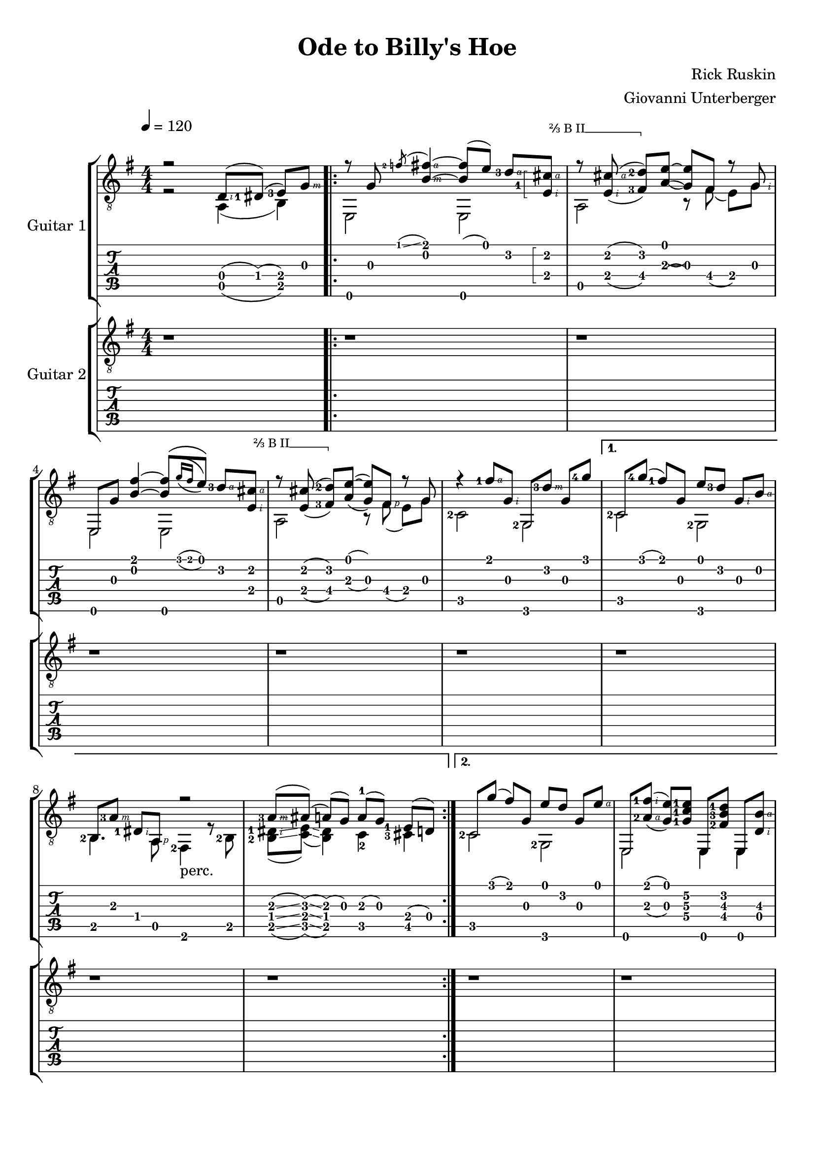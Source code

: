 \language "italiano"
#(define (tie::tab-clear-tied-fret-numbers grob)
   (let* ((tied-fret-nr (ly:spanner-bound grob RIGHT)))
      (ly:grob-set-property! tied-fret-nr 'transparent #t)))

#(define RH rightHandFinger)

\version "2.16.0"
\paper {
   top-margin = 8
   print-all-headers = ##t
   ragged-right = ##f
   ragged-bottom = ##t
}
\layout {
   \context { \Score
      \override MetronomeMark #'padding = #'5
   }
   \context { \Staff
      \override TimeSignature #'style = #'numbered
      \override StringNumber #'transparent = ##t
   }
   \context { \TabStaff
      \override TimeSignature #'style = #'numbered
      \override Stem #'transparent = ##t
      \override Flag #'transparent = ##t
      \override Beam #'transparent = ##t
      \override Tie  #'after-line-breaking = #tie::tab-clear-tied-fret-numbers
      %fixme: \override arpeggioBracket #'transparent = ##t
   }
   \context { \TabVoice
      \override Tie #'stencil = ##f
   }
   \context { \StaffGroup
      \consists "Instrument_name_engraver"
   }
}

deadNote = #(define-music-function (parser location note) (ly:music?)
   (set! (ly:music-property note 'tweaks)
      (acons 'stencil ly:note-head::print
         (acons 'glyph-name "2cross"
            (acons 'style 'special
               (ly:music-property note 'tweaks)))))
   note)

palmMute = #(define-music-function (parser location note) (ly:music?)
   (set! (ly:music-property note 'tweaks)
      (acons 'style 'do (ly:music-property note 'tweaks)))
   note)

bbarre =
#(define-music-function (barre location str music) (string? ly:music?)
   (let ((elts (extract-named-music music '(NoteEvent EventChord))))
     (if (pair? elts)
         (let ((first-element (first elts))
               (last-element (last elts)))
           (set! (ly:music-property first-element 'articulations)
                 (cons (make-music 'TextSpanEvent 'span-direction -1)
                       (ly:music-property first-element 'articulations)))
           (set! (ly:music-property last-element 'articulations)
                 (cons (make-music 'TextSpanEvent 'span-direction 1)
                       (ly:music-property last-element 'articulations))))))
   #{
       \once \override TextSpanner #'font-size = #-2
       \once \override TextSpanner #'font-shape = #'upright
       \once \override TextSpanner #'staff-padding = #3
       \once \override TextSpanner #'style = #'line
       \once \override TextSpanner #'to-barline = ##f
       \once \override TextSpanner #'bound-details =
            #`(
               (left
                (text . ,#{ \markup { #str } #})
                (Y . 0)
                (padding . 0.25)
                (attach-dir . -2))
               (right
                (text . ,#{ \markup { \draw-line #'( 0 . -.5) } #})
                (Y . 0)
                (padding . 0.25)
                (attach-dir . 2)))
%% uncomment this line for make full barred
       % \once  \override TextSpanner #'bound-details #'left #'text =  \markup { "B" #str }
       $music
   #})


TrackAVoiceAMusic = #(define-music-function (parser location inTab) (boolean?)
#{
   \tempo 4=120
   \clef #(if inTab "tab" "treble_8")
   \key sol \major
   \time 4/4
   \set Staff.midiInstrument = #"acoustic guitar (steel)"
   \set fingeringOrientations = #'(left)

   \voiceOne % parte melodica, indice, medio, anulare
   r2 <re\4-\RH #2 >8 ( <red-1\4>8 ) ( <mi-3\4>8 ) [<sol\3-\RH #3 >8 ]|
   \repeat volta 2 {

     \mergeDifferentlyHeadedOn
      r8 <sol\3>8 \acciaccatura <fa'-2\1>8 \glissando <fad'\1-\RH #4 si\2-\RH #3 >4~ <fad'\1  si\2 >8 ( <mi'\1>8 ) <re'-3\2-\RH #4 >8 [

     \bbarre "⅔ B II" {
       \arpeggioBracket
       \once \override Fingering #'positions = #'(-1 . 1.8)
       <dod'\2-\RH #4  mi\4
       -\tweak #'self-alignment-Y #-2
       -1-\RH #2 >8 \arpeggio ] |
       \set doubleSlurs = ##t
       r8  <dod'-\RH #4 mi-\RH #2 >8 ( <re'\2-2 fad\4-3 >8 )[ }


      <mi'\1~ la\3( >8 ] <mi'\1 sol\3) >8  fad8 r8 <sol-\RH  #2 > |
      mi,8 <sol\3>8 <fad'\1 si\2 >4~ <si\2 fad'\1 >8 [ \( \acciaccatura {<sol'\1>16 [ <fad'\1>16 ]  } <mi'\1>8 ]  \)  <re'\2-3-\RH #4 >8  [ 

    \bbarre "⅔ B II" {
      <dod'\2-\RH #4  mi\4-\RH #2 >8 ]  |
      r8 <dod'\2 mi\4 >8 ( <re'-2\2 fad\4-3 >8 ) [
    }

      <mi'\1~ la\3 >8 ] ( <mi'\1 sol\3 >8 ) <fad-\RH #1 >8 r8 <sol> |
      r4 <fad'-1\1-\RH #4 >8 <sol\3-\RH #2 >8 <sol,\6>8 [ <re'-3\2-\RH #3 >8 ] <sol\3>8 <sol'-4\1>8  |
   }
   \alternative {
    {\set doubleSlurs = ##f
      do8 [ <sol'\1-4>8 ] ( <fad'\1-1>8 ) <sol\3>8 <mi'\1>8 [ <re'\2-3>8 ] <sol\3-\RH #2 >8 <si\2-\RH #4 >8 |
     \mergeDifferentlyHeadedOn
     \mergeDifferentlyDottedOn
      <si,\5-2>8 [ <la\3-3-\RH #3 >8 ]  <red\4-1-\RH #2 >8  <la,\5>8 r2  |

      <la\3-3-\RH #3 >8 \glissando ([ <lad\3 >8 ]) \glissando (<la\3 >8 ) (<sol\3>8 )  la-1 ( [ sol8 ) ] <mi\4-1>8 [ ( re8 ) ]|
    }
    {

      do8 [ <sol'\1>8 ] ( <fad'\1>8 ) <sol\3>8 <mi'\1>8 [ <re'\2>8 ] <sol\3>8 <mi'\1-\RH #4 >8 |
       \set doubleSlurs = ##t
      mi,8 [  <la\3-2-\RH #4 fad'\1-1-\RH #2  >8 ( ]


      \set doubleSlurs = ##f

      <sol\3   mi'\1  >8 ) 


       <sol-1\4 do'-1\3 mi'-1\2 >8 

      mi,8  [ <fad\4-2 si\3-3  re'\2-1 >8 ] mi,8 <si\3-\RH #4 re\4-\RH #2 >8 |
      mi,8 [ <la\3-1>8 (] <sol\3>8 ) <la\3>8 ( <sol\3>8 ) [ <mi\4>8 (] <re\4>8 ) dod8 |
      r8 <re\4-\RH #2 >8 ( <mi\4-2>8 ) [ <sol\3-\RH #3 >8 ]<si\2-\RH #4 >8 [ <sol\3-\RH #3 >8 ] <mi\4-\RH #2 >8 <sol'\1-4-\RH #4 >8~ |
      sol'2 <re\4-\RH #2 >8 ( <red-1\4>8 ) ( <mi-3\4>8 ) [<sol\3-\RH #3 >8 ]|
    }
   }
   \repeat volta 2 {

     \mergeDifferentlyHeadedOn
      r8^\markup {\musicglyph #"scripts.segno" } <sol\3>8 \acciaccatura <fa'-2\1>8 \glissando <fad'\1-\RH #4 si\2-\RH #3 >4~ <fad'\1  si\2 >8 ( <mi'\1>8 ) <re'-3\2-\RH #4 >8 [


       <dod'\2-\RH #4 mi\4-\RH #2 >8 ]
       \set doubleSlurs = ##t
       r8  \bbarre "⅔ B II" { <dod'-\RH #4 mi-\RH #2 >8 ( <re'\2-2 fad\4-3 >8 )[  }


      <mi'\1~ la\3( >8 ] <mi'\1 sol\3) >8  fad8 r8 <sol-\RH  #2 > |
      mi,8 <sol\3>8 <fad'\1 si\2 >4~ <si\2 fad'\1 >8 [ \(
      \set doubleSlurs = ##f
      \acciaccatura {<sol'\1>16 [ <fad'\1>16 ]  } 
      <mi'\1>8 ]  \)  <re'\2-3-\RH #4 >8  [ 

      \bbarre "⅔ B II" {
      <dod'\2-\RH #4  mi\4-\RH #2 >8 ] |
        \set doubleSlurs = ##t
        r8 <dod'\2 mi\4 >8 ( <re'-2\2 fad\4-3 >8 ) [
      }


      <mi'\1~ la\3 >8 ] ( <mi'\1 sol\3 >8 ) <fad-\RH #1 >8 r8 <sol> |
      r4 <fad'-1\1-\RH #4 >8 <sol\3-\RH #2 >8 <sol,\6>8 [ <re'-3\2-\RH #3 >8 ] <sol\3>8 <sol'-4\1>8  |
   }
   \alternative {
       { \set doubleSlurs = ##f
      do8 [ <sol'\1-4>8 ] ( <fad'\1-1>8 ) <sol\3>8 <mi'\1>8 [ <re'\2-3>8 ] <sol\3-\RH #2 >8 <si\2-\RH #4 >8 |
     \mergeDifferentlyHeadedOn
     \mergeDifferentlyDottedOn
      <si,\5-2>8 [ <la\3-3-\RH #3 >8 ]  <red\4-1-\RH #2 >8  <la,\5>8 r4 r8^\markup { "perc." } <red'-3>8 (  |
      <mi'\2-3 >8-> ) [ <mi'\1 >8 ]

      <mi'-\RH #4 ~ la-1-\RH #2 >16 ( <mi' sol>16 )  mi8 

      \acciaccatura <la-2>8 \glissando <si-2>8 [ <re'-1>8 ]\acciaccatura <si-2>8 \glissando <la-2>8 ( <sol\3>8 ) |
    }
    {
      do8 [ <sol'\1>8 ] ( <fad'\1>8 ) <sol\3>8 <mi'\1>8 [ <re'\2>8 ] <sol\3>8 <mi'\1-\RH #4 >8 |
      \set doubleSlurs = ##t
      mi,8 [  <la\3-2-\RH #4 fad'\1-1-\RH #2  >8 ( ] <sol\3   mi'\1  >8 ) <sol\4-1 do'\3-1 mi'\2-1 >8 mi,8 [ <fad\4-2 si\3-3  re'\2-1 >8 ] mi,8 <si\3 re\4 >8 |
      \set doubleSlurs = ##f
      mi,8 [ <la\3-1>8 (] <sol\3>8 ) <la\3>8 ( <sol\3>8 ) [ <mi\4>8 (] <re\4>8 ) dod8 |
      r8 <re\4-\RH #2 >8 ( <mi\4-2>8 ) [ <sol\3-\RH #3 >8 ]<si\2-\RH #4 >8 [ <sol\3-\RH #3 >8 ] <mi\4-\RH #2 >8 <sol'\1-4-\RH #4 >8~ |
      sol'2 <re\4-\RH #2 >8 ( <red-1\4>8 ) ( <mi-3\4>8 ) [<sol\3-\RH #3 >8 ]|
    }
   }
   \bar "|."
  
#})

TrackAVoiceBMusic = #(define-music-function (parser location inTab) (boolean?)
#{
   \tempo 4=120
   \clef #(if inTab "tab" "treble_8")
   \key sol \major
   \time 4/4

   \set Staff.midiInstrument = #"acoustic guitar (steel)"
   \set fingeringOrientations = #'(left)
   \voiceTwo % basso col pollice
   r2 la,4 ( si,4 ) |
   \repeat volta 2 {
      <mi,\6>2 <mi,\6>2 |
      <la,\5>2 r8 <fad\4>8 ( <mi\4>8 ) [<sol\3>8] |
      <mi,\6>2 <mi,\6>2 |
      <la,\5>2 r8 <fad\4>8 ( <mi\4>8[ ) <sol\3>8] |
      <do-2\5>2 <sol,-2>2 |
   }
   \alternative {
    {
      <do\5-2>2 <sol,-2>2 |
      <si,\5>4. <la,-\RH #1 >8 <fad,-2>4_\markup { "perc."} r8 <si,-2\5>8 |
      <si,\5-2 red-1-\RH #2 >8 \glissando ( <do\5 mi>8 ) \glissando ( <si, red>4) do4-2 <dod-3\5>4   |
    }
    {
      <do\5-2>2 <sol,\6-2>2  |
      <mi,\6>2 <mi,\6>4 <mi,\6>4  |
      <mi,\6>4. <dod\5-3>2 <dod-3-\RH #1 >8 ( \glissando  |
      <do\5-3>1 ) |
      r2 <la,\5 >4 ( <si,-2\5>4 ) 
    }
   }
\repeat volta 2 {
      <mi,\6>2 <mi,\6>2 |
      <la,\5>2 r8 <fad\4>8 ( <mi\4>8 ) [<sol\3>8] |
      <mi,\6>2 <mi,\6>2 |
      <la,\5>2 r8 <fad\4>8 ( <mi\4>8[ ) <sol\3>8] |
      <do-2\5>2 <sol,-2>2 |
   }
   \alternative {
    {
      <do\5-2>2 <sol,-2>2 |
      <si,\5>4. <la,-\RH #1 >8 <fad,-2>4 r4  |
      r4 r8 <mi-1-\RH #1 >8 s2  |
    }
    {
      <do\5-2>2 <sol,\6-2>2  |
      <mi,\6>2 <mi,\6>4 <mi,\6>4  |
      <mi,\6>4. <dod\5-3>2 <dod-3-\RH #1 >8 ( \glissando  |
      <do\5-3>1 ) |
      r2 <la,\5 >4 ( <si,-2\5>4 ) 
    }
   }
   
   \bar "|."
   \pageBreak
#})
TrackAStaff = \new Staff <<
   \context Voice = "TrackAVoiceAMusic" {
      \TrackAVoiceAMusic ##f
   }
   \context Voice = "TrackAVoiceBMusic" {
      \TrackAVoiceBMusic ##f
   }
>>
TrackATabStaff = \new TabStaff = "tab" \with { stringTunings = #`(,(ly:make-pitch 0 2 NATURAL) ,(ly:make-pitch -1 6 NATURAL) ,(ly:make-pitch -1 4 NATURAL) ,(ly:make-pitch -1 1 NATURAL) ,(ly:make-pitch -2 5 NATURAL) ,(ly:make-pitch -2 2 NATURAL) ) } <<
   \context TabVoice = "TrackAVoiceAMusic" {
      \clef  "moderntab"
      \TrackAVoiceAMusic ##t
   }
   \context TabVoice = "TrackAVoiceBMusic" {
      \TrackAVoiceBMusic ##t
   }
>>
TrackAStaffGroup = \new StaffGroup <<
   \set StaffGroup.instrumentName = #"Guitar 1"
   \TrackAStaff
   \TrackATabStaff
>>
TrackBVoiceAMusic = #(define-music-function (parser location inTab) (boolean?)
#{
   \tempo 4=120
   \clef #(if inTab "tab" "treble_8")
   \key sol \major
   \time 4/4
   \set Staff.midiInstrument = #"acoustic guitar (steel)"
   \set fingeringOrientations = #'(left)
   \oneVoice
   r1  |
   \repeat volta 2 {
      r1  |
      r1  |
      r1  |
      r1  |
      r1  |
   }
   \alternative {
   {
      r1  |
      r1  |
      r1  |
   }
   {
      r1  |
      r1  |
      r1  |
      r1  |
      r1  |
   }}
   \voiceOne
   \repeat volta 2 {
      mi,8 [ <sol\3>8 ] <si'\1-1>8-> <sol\3>8 mi,8 [ <si\2>8 ] <si'\1-1>8-> \glissando <la'\1-1>8  |
      la,8 <dod'-2\3>8 <la-3\4>8 [ <si\2>8 ] la,8 [ <dod'\3>8 ] <la\4>8 <si\2>8  |
      mi,8 [ <sol\3>8 ] <fad'-1\2>8-> <sol\3>8 mi,8 [ <sol\3>8 ] <fad'-1\2>8-> \glissando <mi'-1\2>8^"t"  |
      <la,\6>8 [ <dod'-2\3>8 ] <mi-3\5>8 <mi'-1\2>8 <la,\6>8 <dod'~\3>8 <dod'\3>4  |
      <do\6>8 [ <sol\3>8 ] <re''-4\1>8 <sol\3>8 <do\6>8 <sol\3>8 <si'-1\1>8 [ <la'-4\2>8 ] |
   }
   \alternative {
     {
      <do\6>8 [ <sol\3>8 ] <do'\4>8 <sol'-1\2>8 <do\6>8 <la'-4\2>8 <do'\4>8 [ <si'-1\1>8 ] |
      <si'\1>4  \glissando \hideNotes \grace { sol'4 } \unHideNotes  r4 r2 |
      \oneVoice r1 \voiceOne |
     }
     {
      <do\6>8 [ <sol\3>8 ] <do'\4>8 <sol'-1\2>8 <do\6>8 <la'-4\2>8 <do'\4>8 [ mi'8 ] |
      r2.. si8~ |
      \oneVoice
      si2 r8 sib8 ( la8 ) [ sol8~ ] |
      sol2 r8 
      \voiceOne 
      <fad-2>8 ( \glissando fa8 ) \glissando ( mi8~ ) |
      mi2  r2 |
     }
   }


   \bar "|." %\mark \markup { \musicglyph #"scripts.coda" } |

#})

TrackBVoiceBMusic = #(define-music-function (parser location inTab) (boolean?)
#{
   \tempo 4=120
   \clef #(if inTab "tab" "treble_8")
   \key sol \major
   \set Staff.midiInstrument = #"acoustic guitar (steel)"
   \set fingeringOrientations = #'(left)
   \time 4/4
   \oneVoice
   \skip 4*4  |
   \repeat volta 2 {
      \skip 4*4  |
      \skip 4*4  |
      \skip 4*4  |
      \skip 4*4  |
      \skip 4*4  |
   }
   \alternative {
    {
      \skip 4*4  |
      \skip 4*4  |
      \skip 4*4  |
    }
    {
      \skip 4*4  |
      \skip 4*4  |
      \skip 4*4  |
      \skip 4*4  |
      \skip 4*4  |
    }
   }
   \voiceTwo
   \repeat volta 2 {
      <mi,\6>4^\markup {\musicglyph #"scripts.segno" } <si\4-3>4-> <mi,\6>4 <si\4>8-> \glissando <la\4>8  |
      <la,\5>4 <la\4>4 <la,\5>4 <la\4>4  |
      <mi,\6>4 <fad-3\5>4->_"t" <mi,\6>4 <fad\5-3>8-> \glissando <mi-3\5>8_"t"  |
      <la,\6>4_\markup {\teeny "T"} <mi\5>4 <la,\6>4 <mi\5>4  |
      <do\6>4_\markup {\teeny "T"} <si-2\4>4 <do\6>4 <si-2\4>4  |
   }
   \alternative {
    {
      <do\6>4_\markup {\teeny "T"} <do'-3\4>4 <do\6>4 <do'-2\4>4  |
      <si,\6>4_\markup {\teeny "T"} \glissando \hideNotes \grace { sol,4 } \unHideNotes  r4 r2 |
      s1 |
    }
    {
      <do\6>4_\markup {\teeny "T"} <do'-3\4>4 <do\6>4 <do'\4>4  |
      mi,8 ( [ <fad,-2>8 ]) ( <sol,-3>8) la,8 \acciaccatura la,8 <si,-2\5>8 <re\4>8 (  <mi-2\4>8 ) [si8 ]|
      s1 |
      s2 s8 <re-3\5>8 ( \glissando <dod\5>8 ) \glissando ( <do\5>8~ ) |
      <do\5>2 r2|

    }
   }

   \bar "|."

#})


TrackBStaff = \new Staff <<
   \context Voice = "TrackBVoiceAMusic" {
      \clef "G_8"
      \TrackBVoiceAMusic ##f
   }
   \context Voice = "TrackBVoiceBMusic" {
      \TrackBVoiceBMusic ##f
   }
>>
TrackBTabStaff = \new TabStaff \with { stringTunings = #`(,(ly:make-pitch 0 2 NATURAL) ,(ly:make-pitch -1 6 NATURAL) ,(ly:make-pitch -1 4 NATURAL) ,(ly:make-pitch -1 1 NATURAL) ,(ly:make-pitch -2 5 NATURAL) ,(ly:make-pitch -2 2 NATURAL) ) } <<
   \context TabVoice = "TrackBVoiceAMusic" {
      \TrackBVoiceAMusic ##t
   }
   \context TabVoice = "TrackBVoiceBMusic" {
      \TrackBVoiceBMusic ##t
   }
>>
TrackBStaffGroup = \new StaffGroup <<
   \set StaffGroup.instrumentName = #"Guitar 2"
   \TrackBStaff
   \TrackBTabStaff
>>
\score {
   <<
   \TrackAStaffGroup
   \TrackBStaffGroup
   >>
   % \midi  {}
   \layout {}
   \header {
      title = "Ode to Billy's Hoe" 
      composer = "Rick Ruskin" 
      arranger = "Giovanni Unterberger"
   }
}

